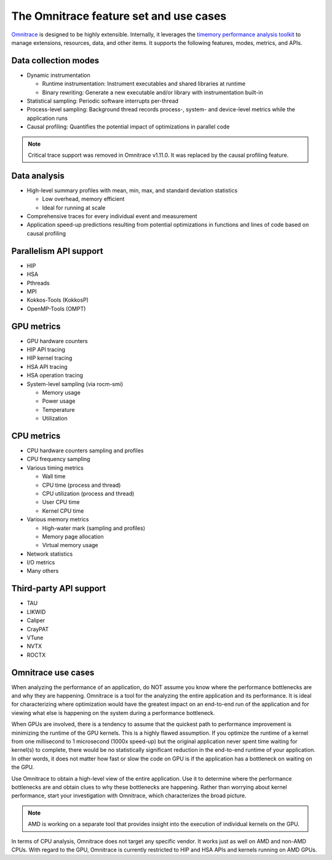 .. meta::
   :description: Omnitrace documentation and reference
   :keywords: Omnitrace, ROCm, profiler, tracking, visualization, tool, Instinct, accelerator, AMD

***************************************
The Omnitrace feature set and use cases
***************************************

`Omnitrace <https://github.com/ROCm/omnitrace>`_ is designed to be highly extensible. 
Internally, it leverages the `timemory performance analysis toolkit <https://github.com/NERSC/timemory>`_ 
to manage extensions, resources, data, and other items. It supports the following features, 
modes, metrics, and APIs.

Data collection modes
========================================

* Dynamic instrumentation

  * Runtime instrumentation: Instrument executables and shared libraries at runtime
  * Binary rewriting: Generate a new executable and/or library with instrumentation built-in

* Statistical sampling: Periodic software interrupts per-thread
* Process-level sampling: Background thread records process-, system- and device-level metrics while the application runs
* Causal profiling: Quantifies the potential impact of optimizations in parallel code
  
.. note::

   Critical trace support was removed in Omnitrace v1.11.0. 
   It was replaced by the causal profiling feature.

Data analysis
========================================

* High-level summary profiles with mean, min, max, and standard deviation statistics

  * Low overhead, memory efficient
  * Ideal for running at scale

* Comprehensive traces for every individual event and measurement
* Application speed-up predictions resulting from potential optimizations in functions and lines of code based on causal profiling

Parallelism API support
========================================

* HIP
* HSA
* Pthreads
* MPI
* Kokkos-Tools (KokkosP)
* OpenMP-Tools (OMPT)

GPU metrics
========================================

* GPU hardware counters
* HIP API tracing
* HIP kernel tracing
* HSA API tracing
* HSA operation tracing
* System-level sampling (via rocm-smi)

  * Memory usage
  * Power usage
  * Temperature
  * Utilization

CPU metrics
========================================

* CPU hardware counters sampling and profiles
* CPU frequency sampling
* Various timing metrics

  * Wall time
  * CPU time (process and thread)
  * CPU utilization (process and thread)
  * User CPU time
  * Kernel CPU time

* Various memory metrics

  * High-water mark (sampling and profiles)
  * Memory page allocation
  * Virtual memory usage

* Network statistics
* I/O metrics
* Many others

Third-party API support
========================================

* TAU
* LIKWID
* Caliper
* CrayPAT
* VTune
* NVTX
* ROCTX

Omnitrace use cases
========================================

When analyzing the performance of an application, do NOT 
assume you know where the performance bottlenecks are
and why they are happening. Omnitrace is a tool for the analyzing the entire 
application and its performance. It is
ideal for characterizing where optimization would have the greatest impact 
on an end-to-end run of the application and for
viewing what else is happening on the system during a performance bottleneck.

When GPUs are involved, there is a tendency to assume that 
the quickest path to performance improvement is minimizing
the runtime of the GPU kernels. This is a highly flawed assumption. 
If you optimize the runtime of a kernel from one millisecond
to 1 microsecond (1000x speed-up) but the original application never 
spent time waiting for kernel(s) to complete,
there would be no statistically significant reduction in the end-to-end 
runtime of your application. In other words, it does not matter
how fast or slow the code on GPU is if the application has a  
bottleneck on waiting on the GPU.

Use Omnitrace to obtain a high-level view of the entire application. Use it 
to determine where the performance bottlenecks are and
obtain clues to why these bottlenecks are happening. Rather than worrying about kernel
performance, start your investigation with Omnitrace, which characterizes the
broad picture.

.. note::

   AMD is working on a separate tool that provides insight into the execution of individual kernels
   on the GPU.

In terms of CPU analysis, Omnitrace does not target any specific vendor. 
It works just as well on AMD and non-AMD CPUs.
With regard to the GPU, Omnitrace is currently restricted to HIP and HSA APIs 
and kernels running on AMD GPUs.